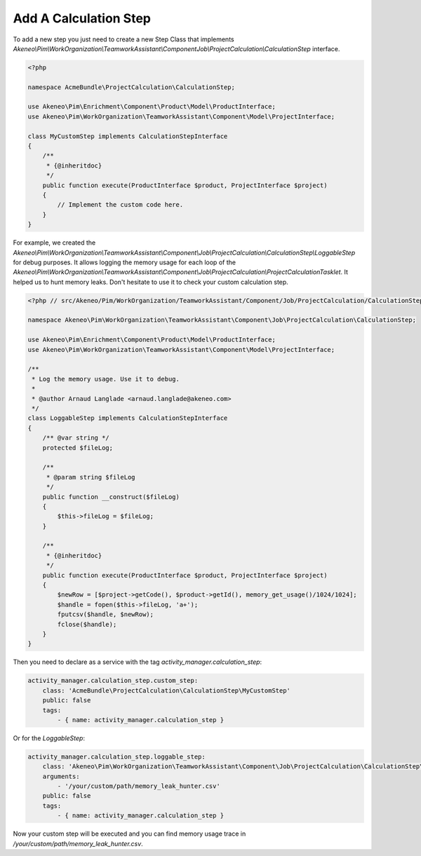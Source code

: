 Add A Calculation Step
======================

To add a new step you just need to create a new Step Class that implements
`Akeneo\\Pim\\WorkOrganization\\TeamworkAssistant\\Componen\t\Job\\ProjectCalculation\\CalculationStep` interface.

.. code-block:: php

    <?php

    namespace AcmeBundle\ProjectCalculation\CalculationStep;

    use Akeneo\Pim\Enrichment\Component\Product\Model\ProductInterface;
    use Akeneo\Pim\WorkOrganization\TeamworkAssistant\Component\Model\ProjectInterface;

    class MyCustomStep implements CalculationStepInterface
    {
        /**
         * {@inheritdoc}
         */
        public function execute(ProductInterface $product, ProjectInterface $project)
        {
            // Implement the custom code here.
        }
    }

For example, we created the
`Akeneo\\Pim\\WorkOrganization\\TeamworkAssistant\\Component\\Job\\ProjectCalculation\\CalculationStep\\LoggableStep` for debug purposes.
It allows logging the memory usage for each loop of the
`Akeneo\\Pim\\WorkOrganization\\TeamworkAssistant\\Component\\Job\\ProjectCalculation\\ProjectCalculationTasklet`. It helped us to hunt
memory leaks. Don't hesitate to use it to check your custom calculation step.

.. code-block:: php

    <?php // src/Akeneo/Pim/WorkOrganization/TeamworkAssistant/Component/Job/ProjectCalculation/CalculationStep/LoggableStep.php

    namespace Akeneo\Pim\WorkOrganization\TeamworkAssistant\Component\Job\ProjectCalculation\CalculationStep;

    use Akeneo\Pim\Enrichment\Component\Product\Model\ProductInterface;
    use Akeneo\Pim\WorkOrganization\TeamworkAssistant\Component\Model\ProjectInterface;

    /**
     * Log the memory usage. Use it to debug.
     *
     * @author Arnaud Langlade <arnaud.langlade@akeneo.com>
     */
    class LoggableStep implements CalculationStepInterface
    {
        /** @var string */
        protected $fileLog;

        /**
         * @param string $fileLog
         */
        public function __construct($fileLog)
        {
            $this->fileLog = $fileLog;
        }

        /**
         * {@inheritdoc}
         */
        public function execute(ProductInterface $product, ProjectInterface $project)
        {
            $newRow = [$project->getCode(), $product->getId(), memory_get_usage()/1024/1024];
            $handle = fopen($this->fileLog, 'a+');
            fputcsv($handle, $newRow);
            fclose($handle);
        }
    }

Then you need to declare as a service with the tag `activity_manager.calculation_step`:

.. code-block:: yaml

    activity_manager.calculation_step.custom_step:
        class: 'AcmeBundle\ProjectCalculation\CalculationStep\MyCustomStep'
        public: false
        tags:
            - { name: activity_manager.calculation_step }

Or for the `LoggableStep`:

.. code-block:: yaml

    activity_manager.calculation_step.loggable_step:
        class: 'Akeneo\Pim\WorkOrganization\TeamworkAssistant\Component\Job\ProjectCalculation\CalculationStep\LoggableStep'
        arguments:
            - '/your/custom/path/memory_leak_hunter.csv'
        public: false
        tags:
            - { name: activity_manager.calculation_step }

Now your custom step will be executed and you can find memory usage trace in `/your/custom/path/memory_leak_hunter.csv`.
